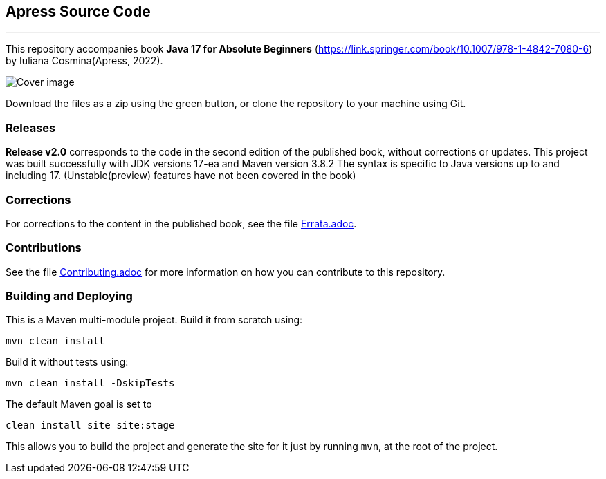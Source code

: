 == Apress Source Code

***

This repository accompanies book *Java 17 for Absolute Beginners* (https://link.springer.com/book/10.1007/978-1-4842-7080-6) by Iuliana Cosmina(Apress, 2022).

image::9781484270806.jpg[Cover image]

Download the files as a zip using the green button, or clone the repository to your machine using Git.

=== Releases

*Release v2.0* corresponds to the code in the second edition of the published book, without corrections or updates.
This project was built successfully with JDK versions 17-ea and Maven version 3.8.2
The syntax is specific to Java versions up to and including 17. (Unstable(preview) features have not been covered in the book)

=== Corrections
For corrections to the content in the published book, see the file link:Errata.adoc[Errata.adoc].

=== Contributions
See the file link:Contributing.adoc[Contributing.adoc] for more information on how you can contribute to this repository.

=== Building and Deploying
This is a Maven multi-module project. Build it from scratch using:
----
mvn clean install
----

Build it without tests using:
----
mvn clean install -DskipTests
----

The default Maven goal is set to
----
clean install site site:stage
----

This allows you to build the project and generate the site for it just by running `mvn`, at the root of the project.
